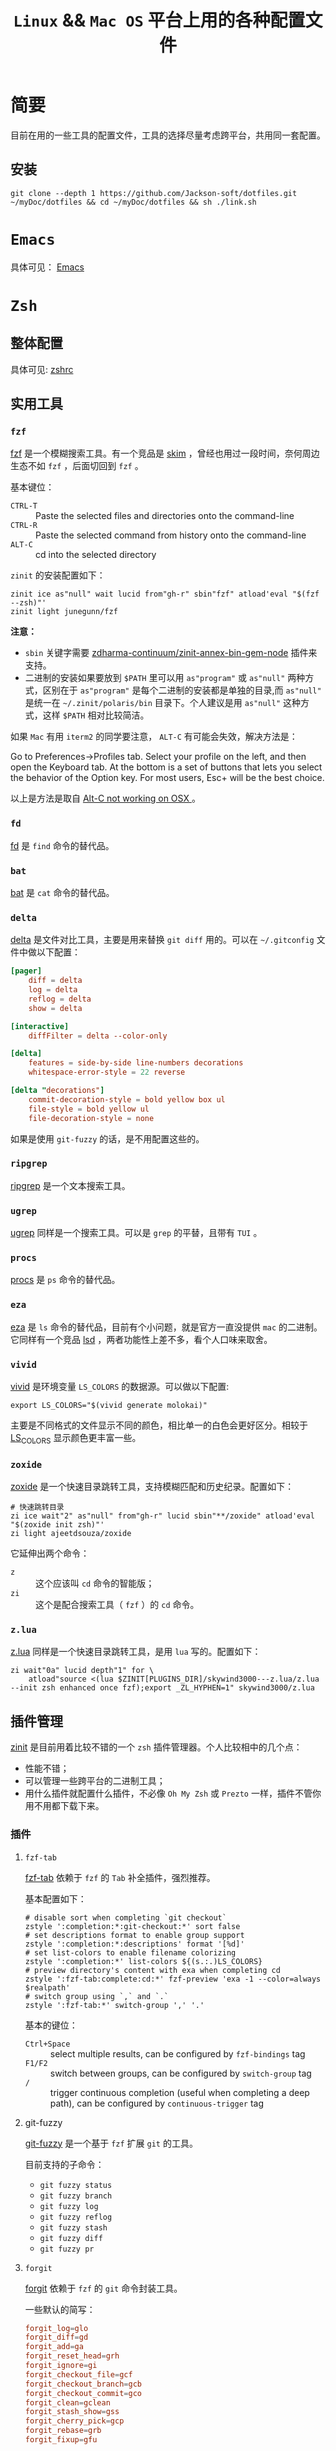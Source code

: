 #+TITLE: ~Linux~ && ~Mac OS~ 平台上用的各种配置文件
* 简要
目前在用的一些工具的配置文件，工具的选择尽量考虑跨平台，共用同一套配置。

** 安装
#+begin_src shell
git clone --depth 1 https://github.com/Jackson-soft/dotfiles.git ~/myDoc/dotfiles && cd ~/myDoc/dotfiles && sh ./link.sh
#+end_src

* ~Emacs~
具体可见： [[file:config/emacs/README.org][Emacs]]

* =Zsh=
** 整体配置
具体可见: [[file:zsh/zshrc.zsh][zshrc]]

** 实用工具
*** ~fzf~
[[https://github.com/junegunn/fzf][fzf]] 是一个模糊搜索工具。有一个竞品是 [[https://github.com/lotabout/skim][skim]] ，曾经也用过一段时间，奈何周边生态不如 =fzf= ，后面切回到 ~fzf~ 。

基本键位：
- ~CTRL-T~ :: Paste the selected files and directories onto the command-line
- ~CTRL-R~ :: Paste the selected command from history onto the command-line
- ~ALT-C~ :: cd into the selected directory

~zinit~ 的安装配置如下：
#+begin_src shell
zinit ice as"null" wait lucid from"gh-r" sbin"fzf" atload'eval "$(fzf --zsh)"'
zinit light junegunn/fzf
#+end_src

*注意：*
- =sbin= 关键字需要 [[https://github.com/zdharma-continuum/zinit-annex-bin-gem-node][zdharma-continuum/zinit-annex-bin-gem-node]] 插件来支持。
- 二进制的安装如果要放到 =$PATH= 里可以用 =as"program"= 或 =as"null"= 两种方式，区别在于 =as"program"= 是每个二进制的安装都是单独的目录,而 =as"null"= 是统一在 =~/.zinit/polaris/bin= 目录下。个人建议是用 =as"null"= 这种方式，这样 =$PATH= 相对比较简洁。

如果 ~Mac~ 有用 ~iterm2~ 的同学要注意， ~ALT-C~ 有可能会失效，解决方法是：

Go to Preferences->Profiles tab. Select your profile on the left, and then open the Keyboard tab.
At the bottom is a set of buttons that lets you select the behavior of the Option key.
For most users, Esc+ will be the best choice.

以上是方法是取自 [[https://github.com/junegunn/fzf/issues/164][Alt-C not working on OSX ]] 。

*** ~fd~
[[https://github.com/sharkdp/fd][fd]] 是 ~find~ 命令的替代品。

*** ~bat~
[[https://github.com/sharkdp/bat][bat]] 是 ~cat~ 命令的替代品。

*** ~delta~
[[https://github.com/dandavison/delta][delta]] 是文件对比工具，主要是用来替换 ~git diff~ 用的。可以在 =~/.gitconfig= 文件中做以下配置：
#+begin_src conf
[pager]
    diff = delta
    log = delta
    reflog = delta
    show = delta

[interactive]
    diffFilter = delta --color-only

[delta]
    features = side-by-side line-numbers decorations
    whitespace-error-style = 22 reverse

[delta "decorations"]
    commit-decoration-style = bold yellow box ul
    file-style = bold yellow ul
    file-decoration-style = none
#+end_src

如果是使用 ~git-fuzzy~ 的话，是不用配置这些的。

*** ~ripgrep~
[[https://github.com/BurntSushi/ripgrep][ripgrep]] 是一个文本搜索工具。

*** ~ugrep~
    [[https://github.com/Genivia/ugrep][ugrep]] 同样是一个搜索工具。可以是 ~grep~ 的平替，且带有 ~TUI~ 。

*** =procs=
[[https://github.com/dalance/procs][procs]] 是 ~ps~ 命令的替代品。

*** ~eza~
[[https://github.com/eza-community/eza][eza]] 是 ~ls~ 命令的替代品，目前有个小问题，就是官方一直没提供 ~mac~ 的二进制。它同样有一个竞品 [[https://github.com/Peltoche/lsd][lsd]] ，两者功能性上差不多，看个人口味来取舍。

*** ~vivid~
[[https://github.com/sharkdp/vivid][vivid]] 是环境变量 =LS_COLORS= 的数据源。可以做以下配置:
#+begin_src shell
export LS_COLORS="$(vivid generate molokai)"
#+end_src

主要是不同格式的文件显示不同的颜色，相比单一的白色会更好区分。相较于 [[https://github.com/trapd00r/LS_COLORS][LS_COLORS]] 显示颜色更丰富一些。

*** ~zoxide~
[[https://github.com/ajeetdsouza/zoxide][zoxide]] 是一个快速目录跳转工具，支持模糊匹配和历史纪录。配置如下：
#+begin_src shell
# 快速跳转目录
zi ice wait"2" as"null" from"gh-r" lucid sbin"**/zoxide" atload'eval "$(zoxide init zsh)"'
zi light ajeetdsouza/zoxide
#+end_src

它延伸出两个命令：
- ~z~ :: 这个应该叫 ~cd~ 命令的智能版；
- ~zi~ :: 这个是配合搜索工具（ ~fzf~ ）的 ~cd~ 命令。

*** ~z.lua~
    [[https://github.com/skywind3000/z.lua][z.lua]] 同样是一个快速目录跳转工具，是用 ~lua~ 写的。配置如下：
    #+begin_src shell
zi wait"0a" lucid depth"1" for \
    atload"source <(lua $ZINIT[PLUGINS_DIR]/skywind3000---z.lua/z.lua --init zsh enhanced once fzf);export _ZL_HYPHEN=1" skywind3000/z.lua
    #+end_src

** 插件管理
[[https://github.com/zdharma-continuum/zinit][zinit]] 是目前用着比较不错的一个 ~zsh~ 插件管理器。个人比较相中的几个点：
- 性能不错；
- 可以管理一些跨平台的二进制工具；
- 用什么插件就配置什么插件，不必像 ~Oh My Zsh~ 或 ~Prezto~ 一样，插件不管你用不用都下载下来。

*** 插件
**** ~fzf-tab~
[[https://github.com/Aloxaf/fzf-tab][fzf-tab]] 依赖于 ~fzf~ 的 ~Tab~ 补全插件，强烈推荐。

基本配置如下：
#+begin_src shell
# disable sort when completing `git checkout`
zstyle ':completion:*:git-checkout:*' sort false
# set descriptions format to enable group support
zstyle ':completion:*:descriptions' format '[%d]'
# set list-colors to enable filename colorizing
zstyle ':completion:*' list-colors ${(s.:.)LS_COLORS}
# preview directory's content with exa when completing cd
zstyle ':fzf-tab:complete:cd:*' fzf-preview 'exa -1 --color=always $realpath'
# switch group using `,` and `.`
zstyle ':fzf-tab:*' switch-group ',' '.'
#+end_src

基本的键位：
- ~Ctrl+Space~ :: select multiple results, can be configured by ~fzf-bindings~ tag
- ~F1/F2~ :: switch between groups, can be configured by ~switch-group~ tag
- =/= :: trigger continuous completion (useful when completing a deep path), can be configured by ~continuous-trigger~ tag

**** git-fuzzy
[[https://github.com/bigH/git-fuzzy][git-fuzzy]] 是一个基于 =fzf= 扩展 ~git~ 的工具。

目前支持的子命令：
- ~git fuzzy status~
- ~git fuzzy branch~
- ~git fuzzy log~
- ~git fuzzy reflog~
- ~git fuzzy stash~
- ~git fuzzy diff~
- ~git fuzzy pr~

**** ~forgit~
[[https://github.com/wfxr/forgit][forgit]] 依赖于 ~fzf~ 的 ~git~ 命令封装工具。

一些默认的简写：
#+begin_src conf
forgit_log=glo
forgit_diff=gd
forgit_add=ga
forgit_reset_head=grh
forgit_ignore=gi
forgit_checkout_file=gcf
forgit_checkout_branch=gcb
forgit_checkout_commit=gco
forgit_clean=gclean
forgit_stash_show=gss
forgit_cherry_pick=gcp
forgit_rebase=grb
forgit_fixup=gfu
#+end_src

**** ~git-extras~
[[https://github.com/tj/git-extras][git-extras]] ~git~ 的扩展工具包，有很多实用的工具封装。

* ~Vim~
目前是用 [[https://github.com/neovim/neovim][Neovim]] 替代，主要是满足日常配置脚本之用。选择 ~Neovim~ 主要原因是配置文件可以用 ~Lua~ 来写，我对于 ~vimscript~ 还是不
太熟悉。

所有配置都在 [[file:config/nvim/init.lua][init.lua]] ，用到 ~Neovim~ 内置的 ~tree-siter~ 和 ~lsp~ 。

* 终端
原来在 ~Mac OS~ 上一直用 ~iTerm2~ ，后来改用跨平台终端 [[https://github.com/wez/wezterm][wezterm]] ,主要原因是：
- 跨平台
- 配置文件化

至于说 ~GPU~ 加速，目前没什么感觉，配置文件参见 [[file:wezterm.lua][wezterm.lua]] 。

~PS~ : ~wezterm~ 还有一个 ~Rust~ 写的竞品 [[https://github.com/alacritty/alacritty][Alacritty]] 。

最近发现了一个比较新的 =C++= 写的现代终端 [[https://github.com/contour-terminal/contour][Contour]] ，目前完成度较低，保持观望中。

这里纪录一些常用的默认快捷键：

| 键位             | 功能            |
|------------------+-----------------|
| ctrl+shift+enter | =new_window=      |
| ctrl+shift+w     | =close_window=    |
| ctrl+shift+]     | =next_window=     |
| ctrl+shift+[     | =previous_window= |
| ctrl+shift+right | =next_tab=        |
| ctrl+shift+left  | =previous_tab=    |
| ctrl+shift+t     | =new_tab=         |
| ctrl+shift+q     | =close_tab=       |
| F5               | 横向分隔        |
| F6               | 纵向分隔            |

* 一些 =GUI= 工具
** 对比工具
+ [[https://github.com/yousseb/meld][Meld]] 是由 ~Gnome~ 提供的跨平台的文件对比工具，可以比较文件、目录和版本控制项目。
+ [[https://github.com/KDE/kdiff3][KDiff3]] 是由 ~KDE~ 发起的强大的跨平台差异比对及合并工具。
